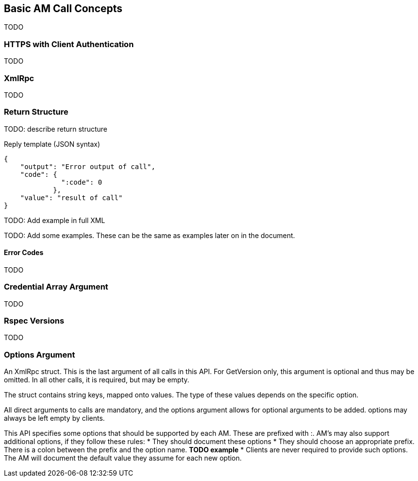 == Basic AM Call Concepts

TODO

=== HTTPS with Client Authentication

TODO

=== XmlRpc

TODO

[[ReturnStructure]]
=== Return Structure

TODO: describe return structure

.Reply template (JSON syntax)
[source]
------------------
{
    "output": "Error output of call",
    "code": {
              ":code": 0
            },
    "value": "result of call"
}
------------------

TODO: Add example in full XML

TODO: Add some examples. These can be the same as examples later on in the
document.

[[ErrorCodes]]
==== Error Codes

TODO



[[Credentials]]
=== Credential Array Argument

TODO

=== Rspec Versions

TODO

[[OptionsArgument]]
=== Options Argument

An XmlRpc +struct+. This is the last argument of all calls in this API. For GetVersion only, this argument is optional and thus may be omitted. In all other calls, it is required, but may be empty.

The struct contains +string+ keys, mapped onto values. The type of these values depends on the specific option.

All direct arguments to calls are mandatory, and the +options+ argument allows for optional arguments to be added. +options+ may always be left empty by clients.

This API specifies some options that should be supported by each AM. These are prefixed with +:+. AM's may also support additional options, if they follow these rules:
* They should document these options
* They should choose an appropriate prefix. There is a colon between the prefix and the option name. *TODO example*
* Clients are never required to provide such options. The AM will document the default value they assume for each new option.


